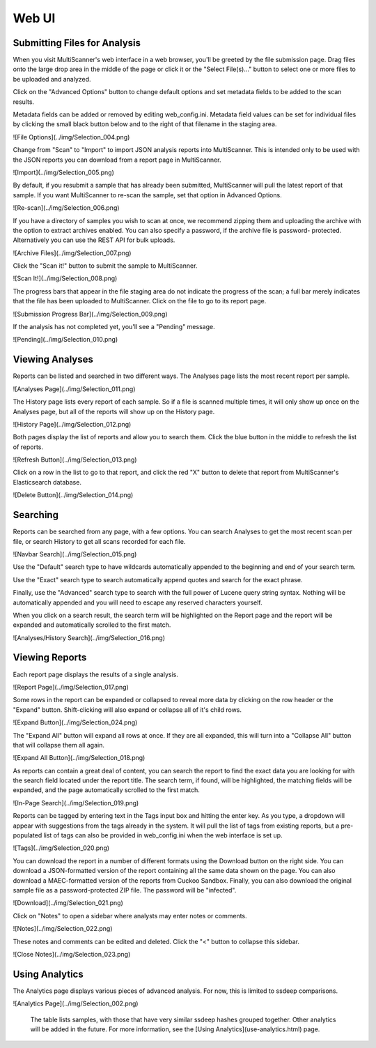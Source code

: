 Web UI
======

Submitting Files for Analysis
------------------------------

When you visit MultiScanner's web interface in a web browser, you'll be greeted by the file submission page. Drag files onto the large drop area in the middle of the page or click it or the "Select File(s)..." button to select one or more files to be uploaded and analyzed.

.. image:: ../img/Selection_001.png
   :align: center
   :scale: 65 %
   :alt: MultiScanner Web Interface

Click on the "Advanced Options" button to change default options and set metadata fields to be added to the scan results.

.. image:: ../img/Selection_003.png
   :align: center
   :scale: 65 %
   :alt: Advanced Options

Metadata fields can be added or removed by editing web_config.ini. Metadata field values can be set for individual files by clicking the small black button below and to the right of that filename in the staging area.

![File Options](../img/Selection_004.png)

Change from "Scan" to "Import" to import JSON analysis reports into MultiScanner.  This is intended only to be used with the JSON reports you can download from a report page in MultiScanner.

![Import](../img/Selection_005.png)

By default, if you resubmit a sample that has already been submitted, MultiScanner will pull the latest report of that sample. If you want MultiScanner to re-scan the sample, set that option in Advanced Options.

![Re-scan](../img/Selection_006.png)

If you have a directory of samples you wish to scan at once, we recommend zipping them and uploading the archive with the option to extract archives enabled. You can also specify a password, if the archive file is password- protected. Alternatively you can use the REST API for bulk uploads.

![Archive Files](../img/Selection_007.png)

Click the "Scan it!" button to submit the sample to MultiScanner.

![Scan It!](../img/Selection_008.png)

The progress bars that appear in the file staging area do not indicate the progress of the scan; a full bar merely indicates that the file has been uploaded to MultiScanner. Click on the file to go to its report page.

![Submission Progress Bar](../img/Selection_009.png)

If the analysis has not completed yet, you'll see a "Pending" message.

![Pending](../img/Selection_010.png)

Viewing Analyses
----------------

Reports can be listed and searched in two different ways. The Analyses page lists the most recent report per sample.

![Analyses Page](../img/Selection_011.png)

The History page lists every report of each sample. So if a file is scanned multiple times, it will only show up once on the Analyses page, but all of the reports will show up on the History page.

![History Page](../img/Selection_012.png)

Both pages display the list of reports and allow you to search them. Click the blue button in the middle to refresh the list of reports.

![Refresh Button](../img/Selection_013.png)

Click on a row in the list to go to that report, and click the red "X" button to delete that report from MultiScanner's Elasticsearch database.

![Delete Button](../img/Selection_014.png)

Searching
---------

Reports can be searched from any page, with a few options. You can search Analyses to get the most recent scan per file, or search History to get all scans recorded for each file. 

![Navbar Search](../img/Selection_015.png)

Use the "Default" search type to have wildcards automatically appended to the beginning and end of your search term. 

Use the "Exact" search type to search automatically append quotes and search for the exact phrase. 

Finally, use the "Advanced" search type to search with the full power of Lucene query string syntax. Nothing will be automatically appended and you will need to escape any reserved characters yourself. 

When you click on a search result, the search term will be highlighted on the Report page and the report will be expanded and automatically scrolled to the first match.

![Analyses/History Search](../img/Selection_016.png)

Viewing Reports
---------------

Each report page displays the results of a single analysis.

![Report Page](../img/Selection_017.png)

Some rows in the report can be expanded or collapsed to reveal more data by clicking on the row header or the "Expand" button. Shift-clicking will also expand or collapse all of it's child rows.

![Expand Button](../img/Selection_024.png)

The "Expand All" button will expand all rows at once. If they are all expanded, this will turn into a "Collapse All" button that will collapse them all again.

![Expand All Button](../img/Selection_018.png)

As reports can contain a great deal of content, you can search the report to find the exact data you are looking for with the search field located under the report title. The search term, if found, will be highlighted, the matching fields will be expanded, and the page automatically scrolled to the first match.

![In-Page Search](../img/Selection_019.png)

Reports can be tagged by entering text in the Tags input box and hitting the enter key. As you type, a dropdown will appear with suggestions from the tags already in the system. It will pull the list of tags from existing reports, but a pre-populated list of tags can also be provided in web_config.ini when the web interface is set up.

![Tags](../img/Selection_020.png)

You can download the report in a number of different formats using the Download button on the right side. You can download a JSON-formatted version of the report containing all the same data shown on the page. You can also download a MAEC-formatted version of the reports from Cuckoo Sandbox. Finally, you can also download the original sample file as a password-protected ZIP file. The password will be "infected".

![Download](../img/Selection_021.png)

Click on "Notes" to open a sidebar where analysts may enter notes or comments.

![Notes](../img/Selection_022.png)

These notes and comments can be edited and deleted. Click the "<" button to collapse this sidebar.

![Close Notes](../img/Selection_023.png)

Using Analytics
---------------

The Analytics page displays various pieces of advanced analysis. For now, this is limited to ssdeep comparisons.

![Analytics Page](../img/Selection_002.png)

 The table lists samples, with those that have very similar ssdeep hashes grouped together. Other analytics will be added in the future. For more information, see the [Using Analytics](use-analytics.html) page.
